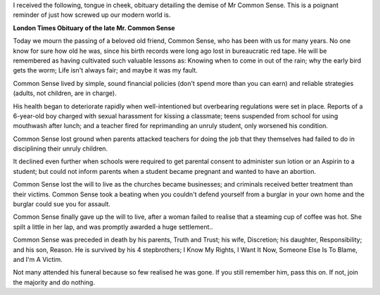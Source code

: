 .. title: London Times Obituary of the late Mr C. Sense
.. slug: London_Times_Obituary_of_the_late_Mr_C_Sense
.. date: 2009-08-24 19:15:54 UTC+10:00
.. tags: funny
.. category: 
.. link: 

I received the following, tongue in cheek, obituary detailing the
demise of Mr Common Sense. This is a poignant reminder of just how
screwed up our modern world is.

.. TEASER_END

**London Times Obituary of the late Mr. Common Sense**

Today we mourn the passing of a beloved old friend, Common Sense,
who has been with us for many years. No one know for sure how old he
was, since his birth records were long ago lost in bureaucratic red
tape. He will be remembered as having cultivated such valuable lessons
as: Knowing when to come in out of the rain; why the early bird gets
the worm; Life isn't always fair; and maybe it was my fault.

Common Sense lived by simple, sound financial policies (don't spend
more than you can earn) and reliable strategies (adults, not children,
are in charge).

His health began to deteriorate rapidly when well-intentioned but
overbearing regulations were set in place. Reports of a 6-year-old boy
charged with sexual harassment for kissing a classmate; teens
suspended from school for using mouthwash after lunch; and a teacher
fired for reprimanding an unruly student, only worsened his
condition.

Common Sense lost ground when parents attacked teachers for doing the
job that they themselves had failed to do in disciplining their unruly
children.

It declined even further when schools were required to get parental
consent to administer sun lotion or an Aspirin to a student; but could
not inform parents when a student became pregnant and wanted to have
an abortion.

Common Sense lost the will to live as the churches became
businesses; and criminals received better treatment than their
victims. Common Sense took a beating when you couldn't defend yourself
from a burglar in your own home and the burglar could sue you for
assault.

Common Sense finally gave up the will to live, after a woman failed
to realise that a steaming cup of coffee was hot. She spilt a little
in her lap, and was promptly awarded a huge settlement..

Common Sense was preceded in death by his parents, Truth and Trust;
his wife, Discretion; his daughter, Responsibility; and his son,
Reason. He is survived by his 4 stepbrothers; I Know My Rights, I Want
It Now, Someone Else Is To Blame, and I'm A Victim.

Not many attended his funeral because so few realised he was gone. If
you still remember him, pass this on. If not, join the majority and do
nothing.
